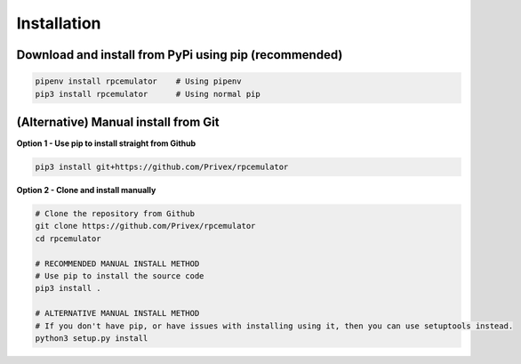 Installation
============

Download and install from PyPi using pip (recommended)
-------------------------------------------------------

.. code-block:: bash

    pipenv install rpcemulator    # Using pipenv
    pip3 install rpcemulator      # Using normal pip


(Alternative) Manual install from Git
--------------------------------------

**Option 1 - Use pip to install straight from Github**

.. code-block:: bash

    pip3 install git+https://github.com/Privex/rpcemulator


**Option 2 - Clone and install manually**

.. code-block:: bash

    # Clone the repository from Github
    git clone https://github.com/Privex/rpcemulator
    cd rpcemulator

    # RECOMMENDED MANUAL INSTALL METHOD
    # Use pip to install the source code
    pip3 install .

    # ALTERNATIVE MANUAL INSTALL METHOD
    # If you don't have pip, or have issues with installing using it, then you can use setuptools instead.
    python3 setup.py install
